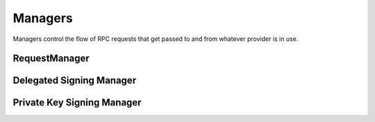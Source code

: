 Managers
========

.. py:module:: web3.providers.manager
.. py:currentmodule:: web3.providers.manager


Managers control the flow of RPC requests that get passed to and from whatever
provider is in use.


RequestManager
--------------

.. py:class:: RequestManager(provider)

    This is the default manager that web3 will use.



Delegated Signing Manager
-------------------------


.. py:class:: DelegatedSigningManager(wrapped_manager, signing_manager)

    This manager incercepts any attempt to send a transaction and instead
    routes it through the ``eth_sendRawTransaction`` method, using the
    ``signing_manager`` to sign the transactions, and the ``wrapped_manager``
    for the actual sending of the transaction.

    Any calls to the following RPC methods will incercepted:

    * ``eth_sendTransaction``
    * ``personal_sendTransaction``
    * ``personal_signAndSendTransaction``

    The ``signing_manager`` is only used for the signing of transactions via
    the ``eth_sign`` RPC method.  Any account which you wish to send from needs
    to be unlocked on whatever node this manager is connected to.

    The ``wrapped_manager`` is used for all other RPC methods.

    This manager is useful for using a public Ethreum node such as Infura for
    your RPC interactions while keeping your private keys held on a local node
    that does not need to be connected or synced with the network.


Private Key Signing Manager
---------------------------

.. py:class:: PrivateKeySigningManager(wrapped_manager, keys={})

    This manager is similar to the ``DelegatedSigningManager`` except that
    rather than delegating to a node to do the signing, it holds the private
    keys and does the signing itself.

    The optional ``keys`` constructor should be a mapping between ethereum
    address and private key encoded as bytes.

.. py:method:: PrivateKeySigningManager.register_private_key(key)

    This method registers a private key with the manager which will allow
    sending from the derived address.
